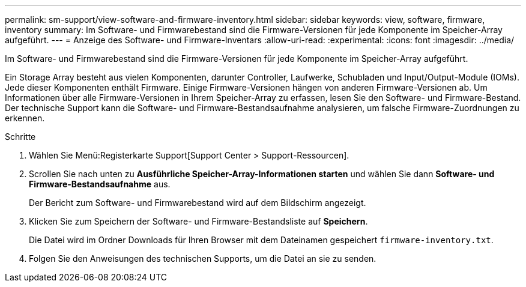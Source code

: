 ---
permalink: sm-support/view-software-and-firmware-inventory.html 
sidebar: sidebar 
keywords: view, software, firmware, inventory 
summary: Im Software- und Firmwarebestand sind die Firmware-Versionen für jede Komponente im Speicher-Array aufgeführt. 
---
= Anzeige des Software- und Firmware-Inventars
:allow-uri-read: 
:experimental: 
:icons: font
:imagesdir: ../media/


[role="lead"]
Im Software- und Firmwarebestand sind die Firmware-Versionen für jede Komponente im Speicher-Array aufgeführt.

Ein Storage Array besteht aus vielen Komponenten, darunter Controller, Laufwerke, Schubladen und Input/Output-Module (IOMs). Jede dieser Komponenten enthält Firmware. Einige Firmware-Versionen hängen von anderen Firmware-Versionen ab. Um Informationen über alle Firmware-Versionen in Ihrem Speicher-Array zu erfassen, lesen Sie den Software- und Firmware-Bestand. Der technische Support kann die Software- und Firmware-Bestandsaufnahme analysieren, um falsche Firmware-Zuordnungen zu erkennen.

.Schritte
. Wählen Sie Menü:Registerkarte Support[Support Center > Support-Ressourcen].
. Scrollen Sie nach unten zu *Ausführliche Speicher-Array-Informationen starten* und wählen Sie dann *Software- und Firmware-Bestandsaufnahme* aus.
+
Der Bericht zum Software- und Firmwarebestand wird auf dem Bildschirm angezeigt.

. Klicken Sie zum Speichern der Software- und Firmware-Bestandsliste auf *Speichern*.
+
Die Datei wird im Ordner Downloads für Ihren Browser mit dem Dateinamen gespeichert `firmware-inventory.txt`.

. Folgen Sie den Anweisungen des technischen Supports, um die Datei an sie zu senden.

